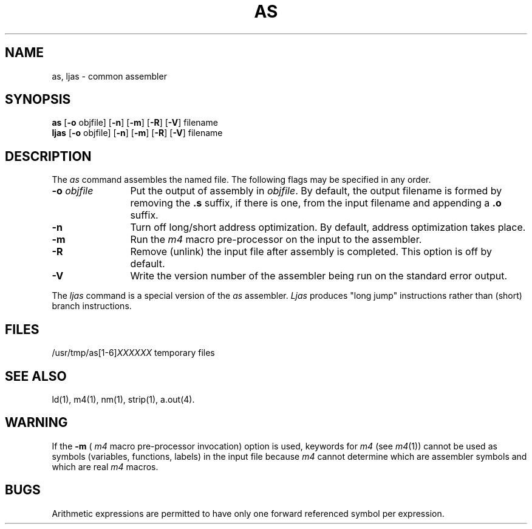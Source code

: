 .TH AS 1 
.SH NAME
\*pas, ljas \- common assembler
.SH SYNOPSIS
.BR \*pas
.if '\*p'm32' .BR \-v type
.RB "[" \-o " objfile]"
.if '\*p'x86' .RB \-x
.if '\*p'3b' .RB "[" \-Q "]"
.RB "[" \-n "]"
.RB "[" \-m "]"
.RB "[" \-R "]"
.RB "[" \-V "]"
filename
.br
.BR ljas
.RB "[" \-o " objfile]"
.RB "[" \-n "]"
.RB "[" \-m "]"
.RB "[" \-R "]"
.RB "[" \-V "]"
filename
.SH DESCRIPTION
The 
.I \*pas
command
assembles the named file.
The following flags may be specified in any order.
.TP \w'\fB\-o\fP\ \fIobjfile\fP\ \ 'u
.BI \-o " objfile"
Put the output of assembly in
.IR objfile .
By default, the output filename is formed by
removing the 
.B .s
suffix, if there is one, from the input filename
and appending a 
.B .o
suffix.
.TP
.B \-n
Turn off long/short address optimization.
By default, address optimization takes place.
.TP
.B \-m
Run the 
.I m4
macro pre-processor
on the input to the assembler.
.TP
.B \-R
Remove (unlink) the input file after assembly is completed.
This option is off by default.
.TP
.B \-V
Write the version number of the assembler being run on 
the standard error output.
.PP
The
.I ljas
command is a special version of the
.I as 
assembler.  
.I Ljas
produces "long jump" instructions rather than
(short) branch instructions.
.SH FILES
.RI /usr/tmp/\*pas[1-6] XXXXXX
temporary files
.SH "SEE ALSO"
.if '\*p'b16' .nr C 1
.if '\*p'x86' .nr C 1
.br
\*pld(1),
m4(1),
\*pnm(1),
\*pstrip(1),
a.out(4).
.SH WARNING
If the 
.B \-m
(
.I m4
macro pre-processor invocation) option is used,
keywords for
.I m4
.RI "(see " m4 (1))
cannot be used as symbols (variables, functions, labels)
in the input file because
.I m4
cannot determine which are assembler symbols and 
which are real 
.I m4
macros.
.SH BUGS
Arithmetic expressions are permitted to have only 
one forward referenced symbol per expression.
'\" \%W\%
.\"	@(#)as.1	1.10	
